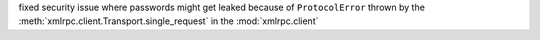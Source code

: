 fixed security issue where passwords might get leaked because of
``ProtocolError`` thrown by the :meth:`xmlrpc.client.Transport.single_request`
in the :mod:`xmlrpc.client`
